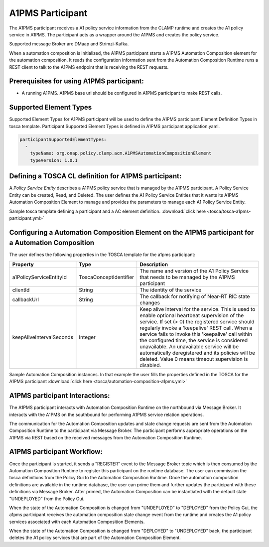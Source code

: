 .. This work is licensed under a Creative Commons Attribution 4.0 International License.

.. _clamp-acm-a1pms-participant:

A1PMS Participant
######################

The A1PMS participant receives a A1 policy service information from the CLAMP runtime and creates the A1 policy service in A1PMS. The participant acts as a wrapper around the A1PMS and creates the policy service.

Supported message Broker are DMaap and Strimzi-Kafka.

.. image:: ../../images/participants/a1pms-participant.png

When a automation composition is initialized, the A1PMS participant starts a A1PMS Automation Composition
element for the automation composition. It reads the configuration information sent from the
Automation Composition Runtime runs a REST client to talk to the A1PMS endpoint that is receiving
the REST requests.

Prerequisites for using A1PMS participant:
------------------------------------------

- A running A1PMS. A1PMS base url should be configured in A1PMS participant to make REST calls.


Supported Element Types
-----------------------
Supported Element Types for A1PMS participant will be used to define the A1PMS participant Element Definition Types in tosca template.
Participant Supported Element Types is defined in A1PMS participant application.yaml.

.. code-block:: YAML

    participantSupportedElementTypes:
      -
        typeName: org.onap.policy.clamp.acm.A1PMSAutomationCompositionElement
        typeVersion: 1.0.1

Defining a TOSCA CL definition for A1PMS participant:
-----------------------------------------------------

A *Policy Service Entity* describes a A1PMS policy service that is managed by the A1PMS participant. A
Policy Service Entity can be created, Read, and Deleted. The user defines
the A1 Policy Service Entities that it wants its A1PMS Automation Composition Element to manage and
provides the parameters to manage each A1 Policy Service Entity.

Sample tosca template defining a participant and a AC element definition. :download:`click here <tosca/tosca-a1pms-participant.yml>`


Configuring a Automation Composition Element on the A1PMS participant for a Automation Composition
-------------------------------------------------------------------------------------------------------

The user defines the following properties in the TOSCA template for the a1pms participant:

.. list-table::
   :widths: 15 10 50
   :header-rows: 1

   * - Property
     - Type
     - Description
   * - a1PolicyServiceEntityId
     - ToscaConceptIdentifier
     - The name and version of the A1 Policy Service that needs to be managed by the A1PMS participant
   * - clientId
     - String
     - The identity of the service
   * - callbackUrl
     - String
     - The callback for notifying of Near-RT RIC state changes
   * - keepAliveIntervalSeconds
     - Integer
     - Keep alive interval for the service. This is used to enable optional heartbeat supervision of the service. If set (> 0) the registered service should regularly invoke a 'keepalive' REST call. When a service fails to invoke this 'keepalive' call within the configured time, the service is considered unavailable. An unavailable service will be automatically deregistered and its policies will be deleted. Value 0 means timeout supervision is disabled.

Sample Automation Composition instances.
In that example the user fills the properties defined in the TOSCA for the A1PMS participant :download:`click here <tosca/automation-composition-a1pms.yml>`

A1PMS participant Interactions:
-------------------------------
The A1PMS participant interacts with Automation Composition Runtime on the northbound via Message Broker. It interacts with the A1PMS on the southbound for performing A1PMS service relation operations.

The communication for the Automation Composition updates and state change requests are sent from the Automation Composition Runtime to the participant via Message Broker.
The participant performs appropriate operations on the A1PMS via REST based on the received messages from the Automation Composition Runtime.


A1PMS participant Workflow:
---------------------------
Once the participant is started, it sends a "REGISTER" event to the Message Broker topic which is then consumed by the Automation Composition Runtime to register this participant on the runtime database.
The user can commission the tosca definitions from the Policy Gui to the Automation Composition Runtime.
Once the automation composition definitions are available in the runtime database, the user can prime them and further updates the participant with these definitions via Message Broker.
After primed, the Automation Composition can be instantiated with the default state "UNDEPLOYED" from the Policy Gui.

When the state of the Automation Composition is changed from "UNDEPLOYED" to "DEPLOYED" from the Policy Gui, the a1pms participant receives the automation composition state change event from the runtime and creates the A1 policy services associated with each Automation Composition Elements.

When the state of the Automation Composition is changed from "DEPLOYED" to "UNDEPLOYED" back, the participant deletes the A1 policy services that are part of the Automation Composition Element.
